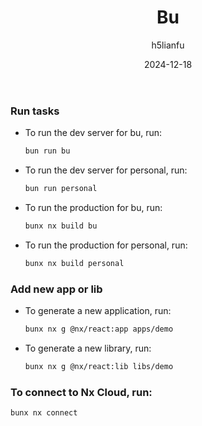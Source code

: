 #+TITLE: Bu
#+AUTHOR: h5lianfu
#+DATE: 2024-12-18
#+EMAIL: h5lianfu@gmail.com
#+OPTIONS: nx, bun, react, typescript, tauri, mui, sass.

*** Run tasks

+ To run the dev server for bu, run:
  #+BEGIN_SRC sh
    bun run bu
  #+END_SRC

+ To run the dev server for personal, run:
  #+BEGIN_SRC sh
    bun run personal
  #+END_SRC

+ To run the production for bu, run:
  #+BEGIN_SRC sh
    bunx nx build bu
  #+END_SRC

+ To run the production for personal, run:
  #+BEGIN_SRC sh
    bunx nx build personal
  #+END_SRC

*** Add new app or lib

+ To generate a new application, run:
  #+BEGIN_SRC sh
    bunx nx g @nx/react:app apps/demo
  #+END_SRC

+ To generate a new library, run:
  #+BEGIN_SRC sh
    bunx nx g @nx/react:lib libs/demo
  #+END_SRC

*** To connect to Nx Cloud, run:

  #+BEGIN_SRC sh
    bunx nx connect
  #+END_SRC
